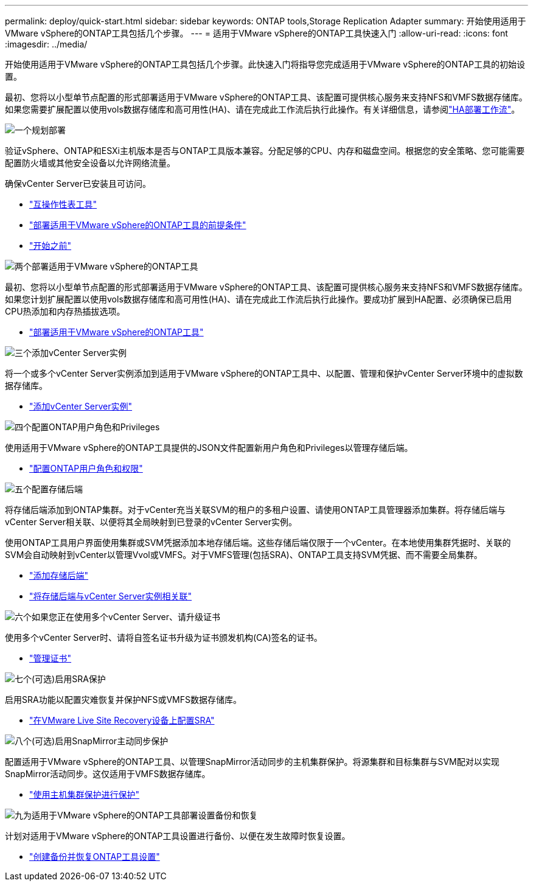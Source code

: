 ---
permalink: deploy/quick-start.html 
sidebar: sidebar 
keywords: ONTAP tools,Storage Replication Adapter 
summary: 开始使用适用于VMware vSphere的ONTAP工具包括几个步骤。 
---
= 适用于VMware vSphere的ONTAP工具快速入门
:allow-uri-read: 
:icons: font
:imagesdir: ../media/


[role="lead"]
开始使用适用于VMware vSphere的ONTAP工具包括几个步骤。此快速入门将指导您完成适用于VMware vSphere的ONTAP工具的初始设置。

最初、您将以小型单节点配置的形式部署适用于VMware vSphere的ONTAP工具、该配置可提供核心服务来支持NFS和VMFS数据存储库。如果您需要扩展配置以使用vols数据存储库和高可用性(HA)、请在完成此工作流后执行此操作。有关详细信息，请参阅link:../deploy/ha-workflow.html["HA部署工作流"]。

.image:https://raw.githubusercontent.com/NetAppDocs/common/main/media/number-1.png["一个"]规划部署
[role="quick-margin-para"]
验证vSphere、ONTAP和ESXi主机版本是否与ONTAP工具版本兼容。分配足够的CPU、内存和磁盘空间。根据您的安全策略、您可能需要配置防火墙或其他安全设备以允许网络流量。

[role="quick-margin-para"]
确保vCenter Server已安装且可访问。

[role="quick-margin-list"]
* https://imt.netapp.com/matrix/#welcome["互操作性表工具"]
* link:../deploy/prerequisites.html["部署适用于VMware vSphere的ONTAP工具的前提条件"]
* link:../deploy/pre-deploy-checks.html["开始之前"]


.image:https://raw.githubusercontent.com/NetAppDocs/common/main/media/number-2.png["两个"]部署适用于VMware vSphere的ONTAP工具
[role="quick-margin-para"]
最初、您将以小型单节点配置的形式部署适用于VMware vSphere的ONTAP工具、该配置可提供核心服务来支持NFS和VMFS数据存储库。如果您计划扩展配置以使用vols数据存储库和高可用性(HA)、请在完成此工作流后执行此操作。要成功扩展到HA配置、必须确保已启用CPU热添加和内存热插拔选项。

[role="quick-margin-list"]
* link:../deploy/ontap-tools-deployment.html["部署适用于VMware vSphere的ONTAP工具"]


.image:https://raw.githubusercontent.com/NetAppDocs/common/main/media/number-3.png["三个"]添加vCenter Server实例
[role="quick-margin-para"]
将一个或多个vCenter Server实例添加到适用于VMware vSphere的ONTAP工具中、以配置、管理和保护vCenter Server环境中的虚拟数据存储库。

[role="quick-margin-list"]
* link:../configure/add-vcenter.html["添加vCenter Server实例"]


.image:https://raw.githubusercontent.com/NetAppDocs/common/main/media/number-4.png["四个"]配置ONTAP用户角色和Privileges
[role="quick-margin-para"]
使用适用于VMware vSphere的ONTAP工具提供的JSON文件配置新用户角色和Privileges以管理存储后端。

[role="quick-margin-list"]
* link:../configure/configure-user-role-and-privileges.html["配置ONTAP用户角色和权限"]


.image:https://raw.githubusercontent.com/NetAppDocs/common/main/media/number-5.png["五个"]配置存储后端
[role="quick-margin-para"]
将存储后端添加到ONTAP集群。对于vCenter充当关联SVM的租户的多租户设置、请使用ONTAP工具管理器添加集群。将存储后端与vCenter Server相关联、以便将其全局映射到已登录的vCenter Server实例。

[role="quick-margin-para"]
使用ONTAP工具用户界面使用集群或SVM凭据添加本地存储后端。这些存储后端仅限于一个vCenter。在本地使用集群凭据时、关联的SVM会自动映射到vCenter以管理Vvol或VMFS。对于VMFS管理(包括SRA)、ONTAP工具支持SVM凭据、而不需要全局集群。

[role="quick-margin-list"]
* link:../configure/add-storage-backend.html["添加存储后端"]
* link:../configure/associate-storage-backend.html["将存储后端与vCenter Server实例相关联"]


.image:https://raw.githubusercontent.com/NetAppDocs/common/main/media/number-6.png["六个"]如果您正在使用多个vCenter Server、请升级证书
[role="quick-margin-para"]
使用多个vCenter Server时、请将自签名证书升级为证书颁发机构(CA)签名的证书。

[role="quick-margin-list"]
* link:../manage/certificate-manage.html["管理证书"]


.image:https://raw.githubusercontent.com/NetAppDocs/common/main/media/number-7.png["七个"](可选)启用SRA保护
[role="quick-margin-para"]
启用SRA功能以配置灾难恢复并保护NFS或VMFS数据存储库。

[role="quick-margin-list"]
* link:../protect/configure-on-srm-appliance.html["在VMware Live Site Recovery设备上配置SRA"]


.image:https://raw.githubusercontent.com/NetAppDocs/common/main/media/number-8.png["八个"](可选)启用SnapMirror主动同步保护
[role="quick-margin-para"]
配置适用于VMware vSphere的ONTAP工具、以管理SnapMirror活动同步的主机集群保护。将源集群和目标集群与SVM配对以实现SnapMirror活动同步。这仅适用于VMFS数据存储库。

[role="quick-margin-list"]
* link:../configure/protect-cluster.html["使用主机集群保护进行保护"]


.image:https://raw.githubusercontent.com/NetAppDocs/common/main/media/number-9.png["九"]为适用于VMware vSphere的ONTAP工具部署设置备份和恢复
[role="quick-margin-para"]
计划对适用于VMware vSphere的ONTAP工具设置进行备份、以便在发生故障时恢复设置。

[role="quick-margin-list"]
* link:../manage/enable-backup.html["创建备份并恢复ONTAP工具设置"]

